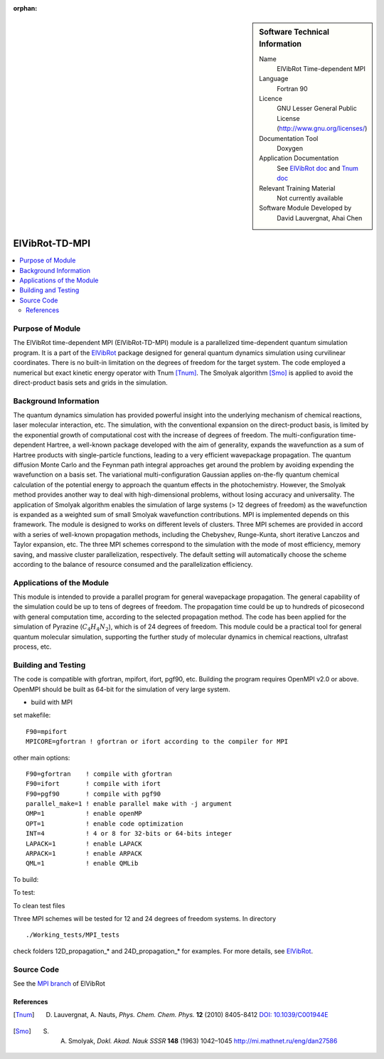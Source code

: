 ..  In ReStructured Text (ReST) indentation and spacing are very important (it is how ReST knows what to do with your
    document). For ReST to understand what you intend and to render it correctly please to keep the structure of this
    template. Make sure that any time you use ReST syntax (such as for ".. sidebar::" below), it needs to be preceded
    and followed by white space (if you see warnings when this file is built they this is a common origin for problems).

..  We allow the template to be standalone, so that the library maintainers add it in the right place

:orphan:

..  Firstly, let's add technical info as a sidebar and allow text below to wrap around it. This list is a work in
    progress, please help us improve it. We use *definition lists* of ReST_ to make this readable.

..  sidebar:: Software Technical Information

  Name
    ElVibRot Time-dependent MPI

  Language
    Fortran 90

  Licence
    GNU Lesser General Public License (http://www.gnu.org/licenses/)

  Documentation Tool
    Doxygen

  Application Documentation
    See `ElVibRot doc <https://github.com/lauvergn/ElVibRot-TnumTana/tree/master/doc/>`_ and `Tnum doc <http://pagesperso.lcp.u-psud.fr/lauvergnat/ElVibRot/Tnum-manual-v24.4-09_09_2013.pdf>`_

  Relevant Training Material
    Not currently available

  Software Module Developed by
    David Lauvergnat, Ahai Chen


..  In the next line you have the name of how this module will be referenced in the main documentation (which you  can
    reference, in this case, as ":ref:`example`"). You *MUST* change the reference below from "example" to something
    unique otherwise you will cause cross-referencing errors. The reference must come right before the heading for the
    reference to work (so don't insert a comment between).

.. _ElVibRot Time-dependent MPI:

###############
ElVibRot-TD-MPI
###############

..  Let's add a local table of contents to help people navigate the page

..  contents:: :local:

..  Add an abstract for a *general* audience here. Write a few lines that explains the "helicopter view" of why you are
    creating this module. For example, you might say that "This module is a stepping stone to incorporating XXXX effects
    into YYYY process, which in turn should allow ZZZZ to be simulated. If successful, this could make it possible to
    produce compound AAAA while avoiding expensive process BBBB and CCCC."

..  The E-CAM library is purely a set of documentation that describes software development efforts related to the project. A
..  *module* for E-CAM is the documentation of the single development of effort associated to the project.In that sense, a
..  module does not directly contain source code but instead contains links to source code, typically stored elsewhere. Each
..  module references the source code changes to which it directly applies (usually via a URL), and provides detailed
..  information on the relevant *application* for the changes as well as how to build and test the associated software.

..  The original source of this page (:download:`readme.rst`) contains lots of additional comments to help you create your
..  documentation *module* so please use this as a starting point. We use Sphinx_ (which in turn uses ReST_) to create this
..  documentation. You are free to add any level of complexity you wish (within the bounds of what Sphinx_ and ReST_ can
..  do). More general instructions for making your contribution can be found in ":ref:`contributing`".

.. Remember that for a module to be accepted into the E-CAM repository, your source code changes in the target application
..  must pass a number of acceptance criteria:

..  * Style *(use meaningful variable names, no global variables,...)*

..  * Source code documentation *(each function should be documented with each argument explained)*

..  * Tests *(everything you add should have either unit or regression tests)*

..  * Performance *(If what you introduce has a significant computational load you should make some performance optimisation
..  effort using an appropriate tool. You should be able to verify that your changes have not introduced unexpected
..  performance penalties, are threadsafe if needed,...)*


Purpose of Module
_________________

..  Keep the helper text below around in your module by just adding "..  " in front of it, which turns it into a comment

..  Give a brief overview of why the module is/was being created, explaining a little of the scientific background and how
..  it fits into the larger picture of what you want to achieve. The overview should be comprehensible to a scientist
..  non-expert in the domain area of the software module.

..  This section should also include the following (where appropriate):

..  * Who will use the module? in what area(s) and in what context?

..  * What kind of problems can be solved by the code?

..  * Are there any real-world applications for it?

..  * Has the module been interfaced with other packages?

..  * Was it used in a thesis, a scientific collaboration, or was it cited in a publication?

..  * If there are published results obtained using this code, describe them briefly in terms readable for non-expert users.
..  If you have few pictures/graphs illustrating the power or utility of the module, please include them with
..  corresponding explanatory captions.


..  If the module is an ingredient for a more general workflow (e.g. the module was the necessary foundation for later
  code; the module is part of a group of modules that will be used to calculate certain property or have certain
  application, etc.) mention this, and point to the place where you specify the applications of the more general
  workflow (that could be in another module, in another section of this repository, an application’s website, etc.).


..  If you are a post-doc who works in E-CAM, an obvious application for the module (or for the group of modules that
  this one is part of) is your pilot project. In this case, you could point to the pilot project page on the main
  website (and you must ensure that this module is linked there).

..  If needed you can include latex mathematics like
.. :math:`\frac{ \sum_{t=0}^{N}f(t,k) }{N}`
..  which won't show up on GitLab/GitHub but will in final online documentation.

..  If you want to add a citation, such as [CIT2009]_, please check the source code to see how this is done. Note that
..  citations may get rearranged, e.g., to the bottom of the "page".

The ElVibRot time-dependent MPI (ElVibRot-TD-MPI) module is a parallelized time-dependent quantum simulation program. It is a part of the `ElVibRot <https://github.com/lauvergn/ElVibRot-TnumTana>`_ package designed for general quantum dynamics simulation using curvilinear coordinates. There is no built-in limitation on the degrees of freedom for the target system. The code employed a numerical but exact kinetic energy operator with Tnum [Tnum]_. The Smolyak algorithm [Smo]_ is applied to avoid the direct-product basis sets and grids in the simulation. 


Background Information
______________________

..  Keep the helper text below around in your module by just adding "..  " in front of it, which turns it into a comment

..  If the modifications are to an existing code base (which is typical) then this would be the place to name that 
..  application. List any relevant urls and explain how to get access to that code. There needs to be enough information
..  here so that the person reading knows where to get the source code for the application, what version this information is
..  relevant for, whether this requires any additional patches/plugins, etc.

..  Overall, this module is supposed to be self-contained, but linking to specific URLs with more detailed information is
..  encouraged. In other words, the reader should not need to do a websearch to understand the context of this module, all
..  the links they need should be already in this module.

The quantum dynamics simulation has provided powerful insight into the underlying mechanism of chemical reactions, laser molecular interaction, etc. The simulation, with the conventional expansion on the direct-product basis, is limited by the exponential growth of computational cost with the increase of degrees of freedom. The multi-configuration time-dependent Hartree, a well-known package developed with the aim of generality, expands the wavefunction as a sum of Hartree products with single-particle functions, leading to a very efficient wavepackage propagation. The quantum diffusion Monte Carlo and the Feynman path integral approaches get around the problem by avoiding expending the wavefunction on a basis set. The variational multi-configuration Gaussian applies on-the-fly quantum chemical calculation of the potential energy to approach the quantum effects in the photochemistry. However, the Smolyak method provides another way to deal with high-dimensional problems, without losing accuracy and universality. The application of Smolyak algorithm enables the simulation of large systems (> 12 degrees of freedom) as the wavefunction is expanded as a weighted sum of small  Smolyak wavefunction contributions. MPI is implemented depends on this framework. The module is designed to works on different levels of clusters. Three MPI schemes are provided in accord with a series of well-known propagation methods, including the Chebyshev, Runge-Kunta, short iterative Lanczos and Taylor expansion, etc. The three MPI schemes correspond to the simulation with the mode of most efficiency, memory saving, and massive cluster parallelization, respectively. The default setting will automatically choose the scheme according to the balance of resource consumed and the parallelization efficiency.  


Applications of the Module
__________________________

This module is intended to provide a parallel program for general wavepackage propagation. The general capability of the simulation could be up to tens of degrees of freedom. The propagation time could be up to hundreds of picosecond with general computation time, according to the selected propagation method. The code has been applied for the simulation of Pyrazine (:math:`C_4H_4N_2`), which is of 24 degrees of freedom. This module could be a practical tool for general quantum molecular simulation, supporting the further study of molecular dynamics in chemical reactions, ultrafast process, etc.


Building and Testing
____________________

.. Keep the helper text below around in your module by just adding "..  " in front of it, which turns it into a comment

.. Provide the build information for the module here and explain how tests are run. This needs to be adequately detailed,
.. explaining if necessary any deviations from the normal build procedure of the application (and links to information
..  about the normal build process needs to be provided).

The code is compatible with gfortran, mpifort, ifort, pgf90, etc. Building the program requires OpenMPI v2.0 or above. OpenMPI should be built as 64-bit for the simulation of very large system. 

* build with MPI

set makefile: ::

  F90=mpifort
  MPICORE=gfortran ! gfortran or ifort according to the compiler for MPI


other main options:

::
 
  F90=gfortran    ! compile with gfortran
  F90=ifort       ! compile with ifort
  F90=pgf90       ! compile with pgf90
  parallel_make=1 ! enable parallel make with -j argument
  OMP=1           ! enable openMP
  OPT=1           ! enable code optimization
  INT=4           ! 4 or 8 for 32-bits or 64-bits integer
  LAPACK=1        ! enable LAPACK
  ARPACK=1        ! enable ARPACK
  QML=1           ! enable QMLib


To build:

.. code-block:: c
  :linenos:

  make

To test:

.. code-block:: c
  :linenos:

  make test 

To clean test files

.. code-block:: c
  :linenos:

  make cleantest

Three MPI schemes will be tested for 12 and 24 degrees of freedom systems. In directory 

::
  
  ./Working_tests/MPI_tests

check folders 12D_propagation_* and 24D_propagation_* for examples. For more details, see `ElVibRot <https://github.com/lauvergn/ElVibRot-TnumTana>`_.

Source Code
___________

See the `MPI branch <https://github.com/lauvergn/ElVibRot-TnumTana/tree/MPI_working>`_ of ElVibRot  



References
==========

.. [Tnum] D. Lauvergnat, A. Nauts, *Phys. Chem. Chem. Phys.* **12** (2010) 8405-8412 `DOI: 10.1039/C001944E <http://dx.doi.org/10.1039/C001944E>`_
.. [Smo]  S. A. Smolyak, *Dokl. Akad. Nauk SSSR* **148** (1963) 1042–1045 `<http://mi.mathnet.ru/eng/dan27586>`_


